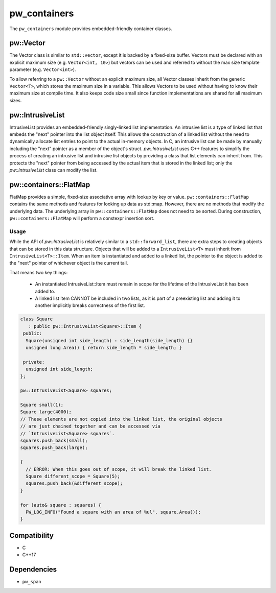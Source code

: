 .. _module-pw_containers:

-------------
pw_containers
-------------
The ``pw_containers`` module provides embedded-friendly container classes.

pw::Vector
==========
The Vector class is similar to ``std::vector``, except it is backed by a
fixed-size buffer. Vectors must be declared with an explicit maximum size
(e.g. ``Vector<int, 10>``) but vectors can be used and referred to without the
max size template parameter (e.g. ``Vector<int>``).

To allow referring to a ``pw::Vector`` without an explicit maximum size, all
Vector classes inherit from the generic ``Vector<T>``, which stores the maximum
size in a variable. This allows Vectors to be used without having to know
their maximum size at compile time. It also keeps code size small since
function implementations are shared for all maximum sizes.


pw::IntrusiveList
=================
IntrusiveList provides an embedded-friendly singly-linked list implementation.
An intrusive list is a type of linked list that embeds the "next" pointer into
the list object itself. This allows the construction of a linked list without
the need to dynamically allocate list entries to point to the actual in-memory
objects. In C, an intrusive list can be made by manually including the "next"
pointer as a member of the object's struct. `pw::IntrusiveList` uses C++
features to simplify the process of creating an intrusive list and intrusive
list objects by providing a class that list elements can inherit from. This
protects the "next" pointer from being accessed by the actual item that is
stored in the linked list; only the `pw::IntrusiveList` class can modify the
list.


pw::containers::FlatMap
=======================
FlatMap provides a simple, fixed-size associative array with lookup by key or
value. ``pw::containers::FlatMap`` contains the same methods and features for
looking up data as std::map. However, there are no methods that modify the
underlying data.  The underlying array in ``pw::containers::FlatMap`` does not
need to be sorted. During construction, ``pw::containers::FlatMap`` will
perform a constexpr insertion sort.


Usage
-----
While the API of `pw::IntrusiveList` is relatively similar to a
``std::forward_list``, there are extra steps to creating objects that can be
stored in this data structure. Objects that will be added to a
``IntrusiveList<T>`` must inherit from ``IntrusiveList<T>::Item``. When an item
is instantiated and added to a linked list, the pointer to the object is added
to the "next" pointer of whichever object is the current tail.


That means two key things:

 - An instantiated IntrusiveList::Item must remain in scope for the lifetime of
   the IntrusiveList it has been added to.
 - A linked list item CANNOT be included in two lists, as it is part of a
   preexisting list and adding it to another implicitly breaks correctness
   of the first list.

.. code-block:: cpp

  class Square
     : public pw::IntrusiveList<Square>::Item {
   public:
    Square(unsigned int side_length) : side_length(side_length) {}
    unsigned long Area() { return side_length * side_length; }

   private:
    unsigned int side_length;
  };

  pw::IntrusiveList<Square> squares;

  Square small(1);
  Square large(4000);
  // These elements are not copied into the linked list, the original objects
  // are just chained together and can be accessed via
  // `IntrusiveList<Square> squares`.
  squares.push_back(small);
  squares.push_back(large);

  {
    // ERROR: When this goes out of scope, it will break the linked list.
    Square different_scope = Square(5);
    squares.push_back(&different_scope);
  }

  for (auto& square : squares) {
    PW_LOG_INFO("Found a square with an area of %ul", square.Area());
  }


Compatibility
=============
* C
* C++17

Dependencies
============
* ``pw_span``
